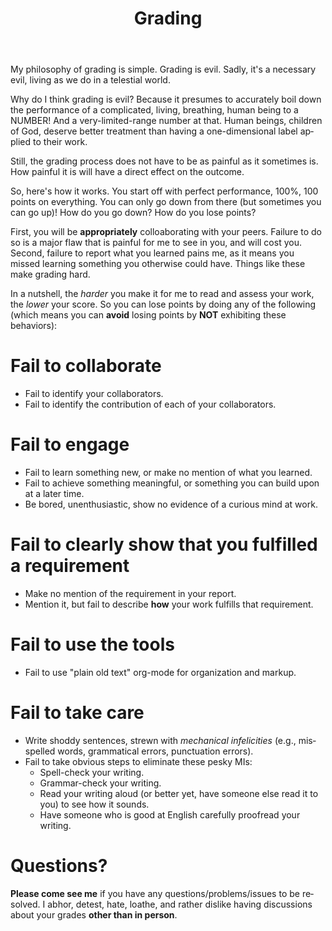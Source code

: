 #+TITLE: Grading
#+LANGUAGE: en
#+OPTIONS: H:4 num:nil toc:nil \n:nil @:t ::t |:t ^:t *:t TeX:t LaTeX:t
#+STARTUP: showeverything

My philosophy of grading is simple. Grading is evil. Sadly, it's a necessary
evil, living as we do in a telestial world.

Why do I think grading is evil? Because it presumes to accurately boil down the
performance of a complicated, living, breathing, human being to a NUMBER! And a
very-limited-range number at that. Human beings, children of God, deserve better
treatment than having a one-dimensional label applied to their work.

Still, the grading process does not have to be as painful as it sometimes is.
How painful it is will have a direct effect on the outcome.

So, here's how it works. You start off with perfect performance, 100%, 100
points on everything. You can only go down from there (but sometimes you can go
up)! How do you go down? How do you lose points?

First, you will be *appropriately* colloaborating with your peers. Failure to
do so is a major flaw that is painful for me to see in you, and will cost you. 
Second, failure to report what you learned pains me, as it means you missed 
learning something you otherwise could have. Things like these make grading hard.

In a nutshell, the /harder/ you make it for me to read and assess
your work, the /lower/ your score. So you can lose points by doing any of the
following (which means you can *avoid* losing points by *NOT* exhibiting these
behaviors):

* Fail to collaborate

  - Fail to identify your collaborators.
  - Fail to identify the contribution of each of your collaborators.

* Fail to engage

  - Fail to learn something new, or make no mention of what you learned.
  - Fail to achieve something meaningful, or something you can build upon at a
    later time.
  - Be bored, unenthusiastic, show no evidence of a curious mind at work.

* Fail to clearly show that you fulfilled a requirement

  - Make no mention of the requirement in your report.
  - Mention it, but fail to describe *how* your work fulfills that requirement.

* Fail to use the tools

  - Fail to use "plain old text" org-mode for organization and markup.

* Fail to take care

  - Write shoddy sentences, strewn with /mechanical infelicities/
    (e.g., misspelled words, grammatical errors, punctuation errors).
  - Fail to take obvious steps to eliminate these pesky MIs:
    - Spell-check your writing.
    - Grammar-check your writing.
    - Read your writing aloud (or better yet, have someone else read
      it to you) to see how it sounds.
    - Have someone who is good at English carefully proofread your
      writing.

* Questions?

  *Please come see me* if you have any questions/problems/issues to be resolved.
  I abhor, detest, hate, loathe, and rather dislike having discussions about
  your grades *other than in person*.
